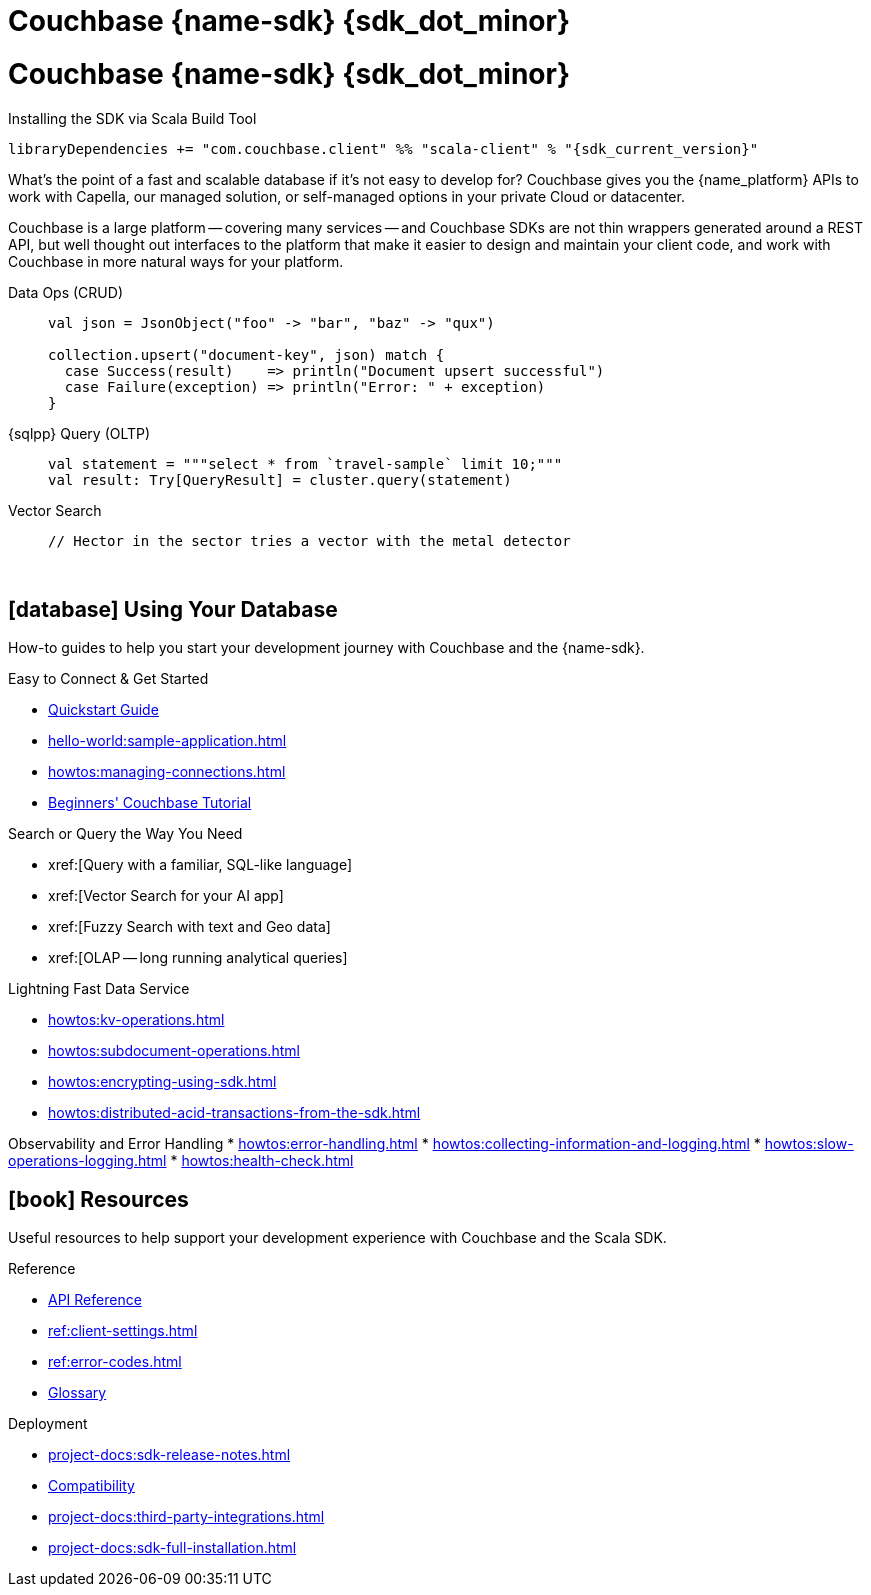 = Couchbase {name-sdk} {sdk_dot_minor}
:page-layout: landing-page-top-level-sdk
:page-role: tiles
:!sectids:


// Note to editors
// 
// This page pulls in content from -sdk-common-
// and code samples from -example-dir-
// 
// It can be seen built at wwww.
// 
// See the antora.yml file for the {attributes}



= Couchbase {name-sdk} {sdk_dot_minor}

.Installing the SDK via Scala Build Tool
[source,sbt,subs="normal, attributes"]
----
libraryDependencies += "com.couchbase.client" %% "scala-client" % "{sdk_current_version}"
----

What's the point of a fast and scalable database if it's not easy to develop for?
Couchbase gives you the {name_platform} APIs to work with Capella, our managed solution, or self-managed options in your private Cloud or datacenter.

Couchbase is a large platform -- covering many services -- and Couchbase SDKs are not thin wrappers generated around a REST API, but well thought out interfaces to the platform that make it easier to design and maintain your client code,
and work with Couchbase in more natural ways for your platform.


[{tabs}] 
==== 
Data Ops (CRUD)::
+
--
[source,scala]
----
val json = JsonObject("foo" -> "bar", "baz" -> "qux")

collection.upsert("document-key", json) match {
  case Success(result)    => println("Document upsert successful")
  case Failure(exception) => println("Error: " + exception)
}
----
--

{sqlpp} Query (OLTP)::
+
--
[source,scala]
----
val statement = """select * from `travel-sample` limit 10;"""
val result: Try[QueryResult] = cluster.query(statement)
----
--

Vector Search::
+
--
[source,scala]
----
// Hector in the sector tries a vector with the metal detector
----
--
====



{empty} +

== icon:database[] Using Your Database

How-to guides to help you start your development journey with Couchbase and the {name-sdk}.

++++
<div class="card-row two-column-row">
++++

[.column]
.Easy to Connect & Get Started
* xref:hello-world:start-using-sdk.adoc[Quickstart Guide]
* xref:hello-world:sample-application.adoc[]
* xref:howtos:managing-connections.adoc[]
* xref:hello-world:student-record-developer-tutorial.adoc[Beginners' Couchbase Tutorial]

[.column]
.Search or Query the Way You Need
* xref:[Query with a familiar, SQL-like language]
* xref:[Vector Search for your AI app]
* xref:[Fuzzy Search with text and Geo data]
* xref:[OLAP -- long running analytical queries]

[.column]
.Lightning Fast Data Service
* xref:howtos:kv-operations.adoc[]
* xref:howtos:subdocument-operations.adoc[]
* xref:howtos:encrypting-using-sdk.adoc[]
* xref:howtos:distributed-acid-transactions-from-the-sdk.adoc[]

[.column]
Observability and Error Handling
* xref:howtos:error-handling.adoc[]
* xref:howtos:collecting-information-and-logging.adoc[]
* xref:howtos:slow-operations-logging.adoc[]
* xref:howtos:health-check.adoc[]

++++
</div>
++++

////
== icon:graduation-cap[] Learn

Take a deep-dive into the SDK concept material and learn more about Couchbase.

++++
<div class="card-row three-column-row">
++++

[.column]
.Data Concepts
* xref:concept-docs:data-model.adoc[]
* xref:concept-docs:data-services.adoc[Service Selection]
* xref:concept-docs:encryption.adoc[Field Level Encryption]

[.column]
.Errors & Diagnostics Concepts
* xref:concept-docs:errors.adoc[]
* xref:concept-docs:response-time-observability.adoc[]
* xref:concept-docs:durability-replication-failure-considerations.adoc[]

++++
</div>
++++
////

== icon:book[] Resources

Useful resources to help support your development experience with Couchbase and the Scala SDK.

++++
<div class="card-row two-column-row">
++++

[.column]
.Reference
* https://docs.couchbase.com/sdk-api/couchbase-scala-client/com/couchbase/client/scala/index.html[API Reference]
* xref:ref:client-settings.adoc[]
* xref:ref:error-codes.adoc[]
* xref:ref:glossary.adoc[Glossary]
// * xref:ref:travel-app-data-model.adoc[]

[.column]
.Deployment
* xref:project-docs:sdk-release-notes.adoc[]
* xref:project-docs:compatibility.adoc[Compatibility]
// * https://docs-archive.couchbase.com/home/index.html[Older Versions Archive]
// * xref:project-docs:migrating-sdk-code-to-3.n.adoc[]
* xref:project-docs:third-party-integrations.adoc[]
* xref:project-docs:sdk-full-installation.adoc[]

++++
</div>
++++
